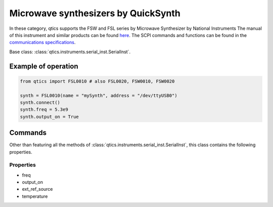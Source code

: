 
Microwave synthesizers by QuickSynth
====================================

In these category, qtics supports the FSW and FSL series by Microwave Synthesizer by National Instruments
The manual of this instrument and similar products can be found `here <http://ni-microwavecomponents.com/quicksyn-lite#documentation>`_. The SCPI commands and functions can be found in the `communications specifications <http://ni-microwavecomponents.com/manuals/5580522-01.pdf>`_.

Base class: :class:`qtics.instruments.serial_inst.SerialInst`.

Example of operation
""""""""""""""""""""

.. code-block:: python

  from qtics import FSL0010 # also FSL0020, FSW0010, FSW0020

  synth = FSL0010(name = "mySynth", address = "/dev/ttyUSB0")
  synth.connect()
  synth.freq = 5.3e9
  synth.output_on = True

Commands
""""""""
Other than featuring all the methods of :class:`qtics.instruments.serial_inst.SerialInst`, this class contains the following properties.

Properties
----------
- freq
- output_on
- ext_ref_source
- temperature
